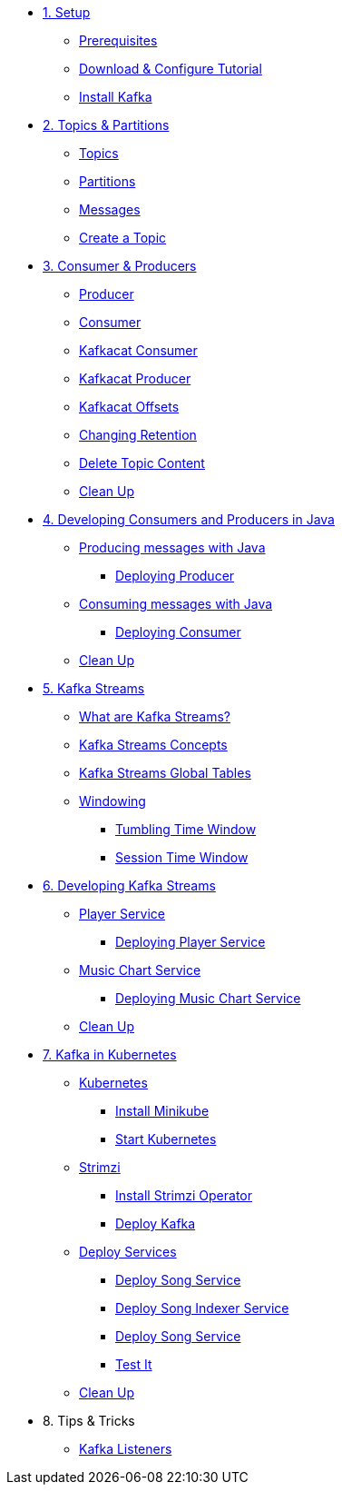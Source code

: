 * xref:01-setup.adoc[1. Setup]
** xref:01-setup.adoc#prerequisite[Prerequisites]
** xref:01-setup.adoc#downloadconfiguresources[Download & Configure Tutorial]
** xref:01-setup.adoc#kafka[Install Kafka]

* xref:02-topics-partitions.adoc[2. Topics & Partitions]
** xref:02-topics-partitions.adoc#topics[Topics]
** xref:02-topics-partitions.adoc#partitions[Partitions]
** xref:02-topics-partitions.adoc#messages[Messages]
** xref:03-topic-creation.adoc#topic-creation[Create a Topic]

* xref:04-consumers-producers.adoc[3. Consumer & Producers]
** xref:04-consumers-producers.adoc#producer[Producer]
** xref:04-consumers-producers.adoc#consumer[Consumer]
** xref:05-consumes-produces.adoc#consume-kafkacat[Kafkacat Consumer]
** xref:05-consumes-produces.adoc#produce-kafkacat[Kafkacat Producer]
** xref:05-consumes-produces.adoc#playingwithoffsets[Kafkacat Offsets]
** xref:05-consumes-produces.adoc#changingretention[Changing Retention]
** xref:05-consumes-produces.adoc#deletetopiccontent[Delete Topic Content]
** xref:05-consumes-produces.adoc#kafkacat-cleanup[Clean Up]

* xref:06-java-consumer-producer.adoc[4. Developing Consumers and Producers in Java]
** xref:06-java-consumer-producer.adoc#producer-java[Producing messages with Java]
*** xref:06-java-consumer-producer.adoc#deploying-producer[Deploying Producer]
** xref:06-java-consumer-producer.adoc#consumer-java[Consuming messages with Java]
*** xref:06-java-consumer-producer.adoc#deploying-consumer[Deploying Consumer]
** xref:06-java-consumer-producer.adoc#java-cleanup[Clean Up]

* xref:07-kstreams.adoc[5. Kafka Streams]
** xref:07-kstreams.adoc#whatkstreams[What are Kafka Streams?]
** xref:07-kstreams.adoc#kstreamsconcepts[Kafka Streams Concepts]
** xref:08-kstreams-demo.adoc#kstreamscat-tables[Kafka Streams Global Tables]
** xref:08-kstreams-demo.adoc#kstreamscat-windowing[Windowing]
*** xref:08-kstreams-demo.adoc#kstreamscat-timewindow[Tumbling Time Window]
*** xref:08-kstreams-demo.adoc#kstreamscat-sessiontimewindow[Session Time Window]

* xref:09-java-kstreams.adoc[6. Developing Kafka Streams]
** xref:09-java-kstreams.adoc#player-songs-java[Player Service]
*** xref:09-java-kstreams.adoc#deploying-player-app[Deploying Player Service]
** xref:09-java-kstreams.adoc#music-chart-java[Music Chart Service]
*** xref:09-java-kstreams.adoc#deploying-music-chart[Deploying Music Chart Service]
** xref:09-java-kstreams.adoc#kstreams-cleanup[Clean Up]

* xref:10-kubernetes.adoc[7. Kafka in Kubernetes]
** xref:10-kubernetes.adoc#kubernetes[Kubernetes]
*** xref:10-kubernetes.adoc#install-minikube[Install Minikube]
*** xref:10-kubernetes.adoc#start-kubernetes[Start Kubernetes]
** xref:10-kubernetes.adoc#strimzi[Strimzi]
*** xref:10-kubernetes.adoc#installing-crds[Install Strimzi Operator]
*** xref:10-kubernetes.adoc#deploy-kafka[Deploy Kafka]
** xref:10-kubernetes.adoc#deploy-service-strimzi[Deploy Services]
*** xref:10-kubernetes.adoc#kubernetes-song-app[Deploy Song Service]
*** xref:10-kubernetes.adoc#kubernetes-song-indexer-app[Deploy Song Indexer Service]
*** xref:10-kubernetes.adoc#kubernetes-song-app[Deploy Song Service]
*** xref:10-kubernetes.adoc#kubernetes-testing[Test It]
** xref:10-kubernetes.adoc#kubernetes-cleanup[Clean Up]

* 8. Tips & Tricks
** xref:11-kafka-listeners.adoc[Kafka Listeners]